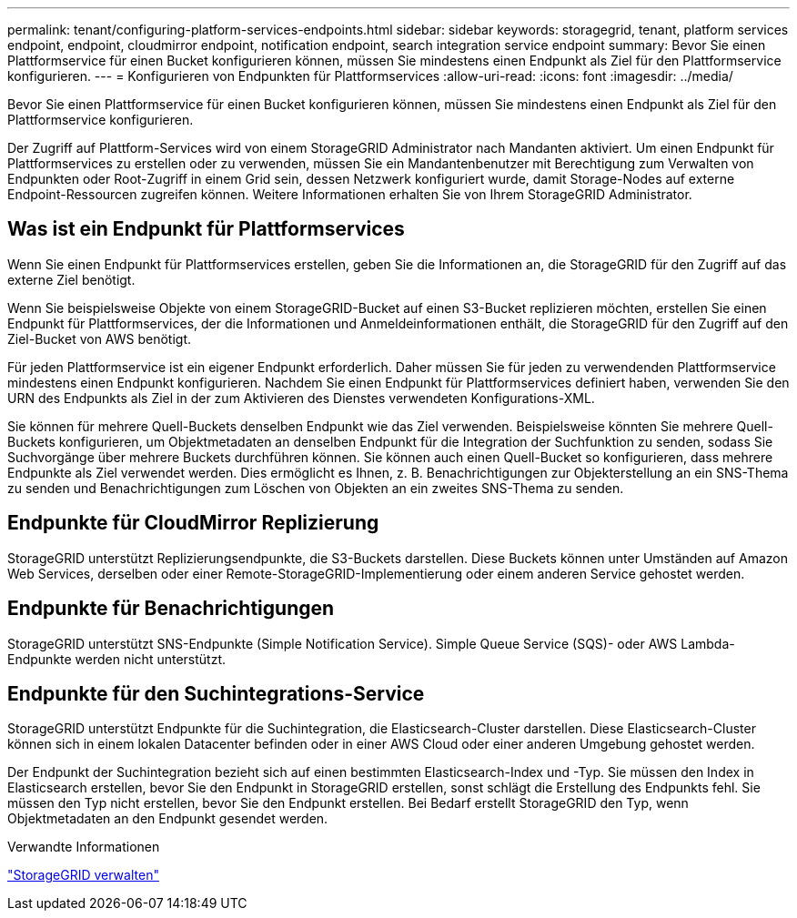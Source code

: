 ---
permalink: tenant/configuring-platform-services-endpoints.html 
sidebar: sidebar 
keywords: storagegrid, tenant, platform services endpoint, endpoint, cloudmirror endpoint, notification endpoint, search integration service endpoint 
summary: Bevor Sie einen Plattformservice für einen Bucket konfigurieren können, müssen Sie mindestens einen Endpunkt als Ziel für den Plattformservice konfigurieren. 
---
= Konfigurieren von Endpunkten für Plattformservices
:allow-uri-read: 
:icons: font
:imagesdir: ../media/


[role="lead"]
Bevor Sie einen Plattformservice für einen Bucket konfigurieren können, müssen Sie mindestens einen Endpunkt als Ziel für den Plattformservice konfigurieren.

Der Zugriff auf Plattform-Services wird von einem StorageGRID Administrator nach Mandanten aktiviert. Um einen Endpunkt für Plattformservices zu erstellen oder zu verwenden, müssen Sie ein Mandantenbenutzer mit Berechtigung zum Verwalten von Endpunkten oder Root-Zugriff in einem Grid sein, dessen Netzwerk konfiguriert wurde, damit Storage-Nodes auf externe Endpoint-Ressourcen zugreifen können. Weitere Informationen erhalten Sie von Ihrem StorageGRID Administrator.



== Was ist ein Endpunkt für Plattformservices

Wenn Sie einen Endpunkt für Plattformservices erstellen, geben Sie die Informationen an, die StorageGRID für den Zugriff auf das externe Ziel benötigt.

Wenn Sie beispielsweise Objekte von einem StorageGRID-Bucket auf einen S3-Bucket replizieren möchten, erstellen Sie einen Endpunkt für Plattformservices, der die Informationen und Anmeldeinformationen enthält, die StorageGRID für den Zugriff auf den Ziel-Bucket von AWS benötigt.

Für jeden Plattformservice ist ein eigener Endpunkt erforderlich. Daher müssen Sie für jeden zu verwendenden Plattformservice mindestens einen Endpunkt konfigurieren. Nachdem Sie einen Endpunkt für Plattformservices definiert haben, verwenden Sie den URN des Endpunkts als Ziel in der zum Aktivieren des Dienstes verwendeten Konfigurations-XML.

Sie können für mehrere Quell-Buckets denselben Endpunkt wie das Ziel verwenden. Beispielsweise könnten Sie mehrere Quell-Buckets konfigurieren, um Objektmetadaten an denselben Endpunkt für die Integration der Suchfunktion zu senden, sodass Sie Suchvorgänge über mehrere Buckets durchführen können. Sie können auch einen Quell-Bucket so konfigurieren, dass mehrere Endpunkte als Ziel verwendet werden. Dies ermöglicht es Ihnen, z. B. Benachrichtigungen zur Objekterstellung an ein SNS-Thema zu senden und Benachrichtigungen zum Löschen von Objekten an ein zweites SNS-Thema zu senden.



== Endpunkte für CloudMirror Replizierung

StorageGRID unterstützt Replizierungsendpunkte, die S3-Buckets darstellen. Diese Buckets können unter Umständen auf Amazon Web Services, derselben oder einer Remote-StorageGRID-Implementierung oder einem anderen Service gehostet werden.



== Endpunkte für Benachrichtigungen

StorageGRID unterstützt SNS-Endpunkte (Simple Notification Service). Simple Queue Service (SQS)- oder AWS Lambda-Endpunkte werden nicht unterstützt.



== Endpunkte für den Suchintegrations-Service

StorageGRID unterstützt Endpunkte für die Suchintegration, die Elasticsearch-Cluster darstellen. Diese Elasticsearch-Cluster können sich in einem lokalen Datacenter befinden oder in einer AWS Cloud oder einer anderen Umgebung gehostet werden.

Der Endpunkt der Suchintegration bezieht sich auf einen bestimmten Elasticsearch-Index und -Typ. Sie müssen den Index in Elasticsearch erstellen, bevor Sie den Endpunkt in StorageGRID erstellen, sonst schlägt die Erstellung des Endpunkts fehl. Sie müssen den Typ nicht erstellen, bevor Sie den Endpunkt erstellen. Bei Bedarf erstellt StorageGRID den Typ, wenn Objektmetadaten an den Endpunkt gesendet werden.

.Verwandte Informationen
link:../admin/index.html["StorageGRID verwalten"]

